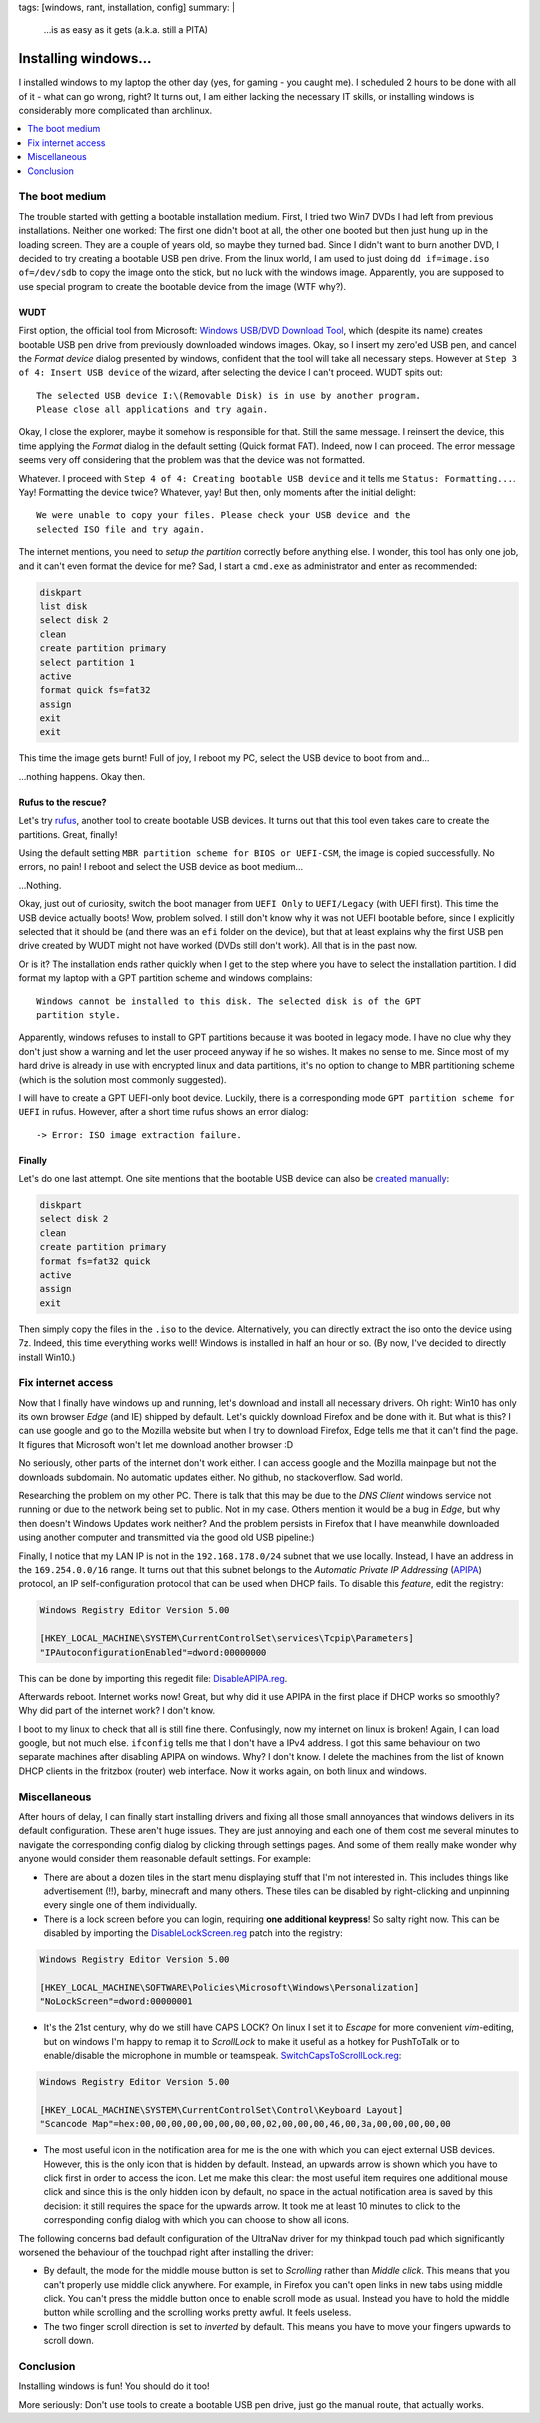 tags: [windows, rant, installation, config]
summary: |
  …is as easy as it gets (a.k.a. still a PITA)

Installing windows…
===================

I installed windows to my laptop the other day (yes, for gaming - you caught
me). I scheduled 2 hours to be done with all of it - what can go wrong, right?
It turns out, I am either lacking the necessary IT skills, or installing
windows is considerably more complicated than archlinux.

.. contents:: :local:
    :depth: 1


The boot medium
~~~~~~~~~~~~~~~

The trouble started with getting a bootable installation medium.  First, I
tried two Win7 DVDs I had left from previous installations. Neither one
worked: The first one didn't boot at all, the other one booted but then just
hung up in the loading screen. They are a couple of years old, so maybe they
turned bad. Since I didn't want to burn another DVD, I decided to try creating
a bootable USB pen drive. From the linux world, I am used to just doing ``dd
if=image.iso of=/dev/sdb`` to copy the image onto the stick, but no luck with
the windows image. Apparently, you are supposed to use special program to
create the bootable device from the image (WTF why?).

WUDT
----

First option, the official tool from Microsoft: `Windows USB/DVD Download
Tool`_, which (despite its name) creates bootable USB pen drive from previously
downloaded windows images. Okay, so I insert my zero'ed USB pen, and cancel
the *Format device* dialog presented by windows, confident that the tool will
take all necessary steps. However at ``Step 3 of 4: Insert USB device`` of the
wizard, after selecting the device I can't proceed. WUDT spits out::

    The selected USB device I:\(Removable Disk) is in use by another program.
    Please close all applications and try again.

.. _Windows USB/DVD Download Tool: https://www.microsoft.com/en-us/download/windows-usb-dvd-download-tool


Okay, I close the explorer, maybe it somehow is responsible for that. Still
the same message. I reinsert the device, this time applying the *Format*
dialog in the default setting (Quick format FAT). Indeed, now I can proceed.
The error message seems very off considering that the problem was that the
device was not formatted.

Whatever. I proceed with ``Step 4 of 4: Creating bootable USB device`` and it
tells me ``Status: Formatting...``. Yay! Formatting the device twice?
Whatever, yay! But then, only moments after the initial delight::

    We were unable to copy your files. Please check your USB device and the
    selected ISO file and try again.

The internet mentions, you need to `setup the partition` correctly before
anything else. I wonder, this tool has only one job, and it can't even format
the device for me? Sad, I start a ``cmd.exe`` as administrator and enter as
recommended:

.. _setup the partition: https://ardamis.com/2012/03/03/windows-7-usbdvd-download-tool-unable-to-copy-files/

.. code-block:: batch

    diskpart
    list disk
    select disk 2
    clean
    create partition primary
    select partition 1
    active
    format quick fs=fat32
    assign
    exit
    exit

This time the image gets burnt! Full of joy, I reboot my PC, select the USB
device to boot from and…

…nothing happens. Okay then.

Rufus to the rescue?
--------------------

Let's try rufus_, another tool to create bootable USB devices. It turns out
that this tool even takes care to create the partitions. Great, finally!

.. _rufus: https://rufus.akeo.ie/

Using the default setting ``MBR partition scheme for BIOS or UEFI-CSM``, the
image is copied successfully. No errors, no pain! I reboot and select the USB
device as boot medium…

…Nothing.

Okay, just out of curiosity, switch the boot manager from ``UEFI Only`` to
``UEFI/Legacy`` (with UEFI first). This time the USB device actually boots!
Wow, problem solved.  I still don't know why it was not UEFI bootable before,
since I explicitly selected that it should be (and there was an ``efi`` folder
on the device), but that at least explains why the first USB pen drive created
by WUDT might not have worked (DVDs still don't work). All that is in the past
now.

Or is it?  The installation ends rather quickly when I get to the step where
you have to select the installation partition. I did format my laptop with a
GPT partition scheme and windows complains::

    Windows cannot be installed to this disk. The selected disk is of the GPT
    partition style.

Apparently, windows refuses to install to GPT partitions because it was booted
in legacy mode. I have no clue why they don't just show a warning and let the
user proceed anyway if he so wishes. It makes no sense to me. Since most of my
hard drive is already in use with encrypted linux and data partitions, it's no
option to change to MBR partitioning scheme (which is the solution most
commonly suggested).

I will have to create a GPT UEFI-only boot device. Luckily, there is a
corresponding mode ``GPT partition scheme for UEFI`` in rufus. However, after
a short time rufus shows an error dialog::

    -> Error: ISO image extraction failure.


Finally
-------

Let's do one last attempt. One site mentions that the bootable USB device can
also be `created manually`_:

.. _created manually: http://www.eightforums.com/tutorials/15458-uefi-bootable-usb-flash-drive-create-windows.html

.. code-block:: batch

    diskpart
    select disk 2
    clean
    create partition primary
    format fs=fat32 quick
    active
    assign
    exit

Then simply copy the files in the ``.iso`` to the device. Alternatively, you
can directly extract the iso onto the device using 7z. Indeed, this time
everything works well! Windows is installed in half an hour or so. (By now,
I've decided to directly install Win10.)


Fix internet access
~~~~~~~~~~~~~~~~~~~

Now that I finally have windows up and running, let's download and install all
necessary drivers. Oh right: Win10 has only its own browser *Edge* (and IE)
shipped by default. Let's quickly download Firefox and be done with it. But
what is this? I can use google and go to the Mozilla website but when I try to
download Firefox, Edge tells me that it can't find the page. It figures that
Microsoft won't let me download another browser :D

No seriously, other parts of the internet don't work either. I can access
google and the Mozilla mainpage but not the downloads subdomain. No automatic
updates either. No github, no stackoverflow. Sad world.

Researching the problem on my other PC. There is talk that this may be due to
the *DNS Client* windows service not running or due to the network being set
to public.  Not in my case. Others mention it would be a bug in *Edge*, but
why then doesn't Windows Updates work neither?  And the problem persists in
Firefox that I have meanwhile downloaded using another computer and
transmitted via the good old USB pipeline:)

Finally, I notice that my LAN IP is not in the ``192.168.178.0/24`` subnet
that we use locally. Instead, I have an address in the ``169.254.0.0/16``
range. It turns out that this subnet belongs to the *Automatic Private IP
Addressing* (APIPA_) protocol, an IP self-configuration protocol that can be
used when DHCP fails. To disable this *feature*, edit the registry:

.. _APIPA: https://en.wikipedia.org/wiki/Link-local_address#IPv4

.. code-block:: registry

    Windows Registry Editor Version 5.00

    [HKEY_LOCAL_MACHINE\SYSTEM\CurrentControlSet\services\Tcpip\Parameters]
    "IPAutoconfigurationEnabled"=dword:00000000

This can be done by importing this regedit file: `DisableAPIPA.reg`_.

.. _DisableAPIPA.reg: ../DisableAPIPA.reg

Afterwards reboot. Internet works now! Great, but why did it use APIPA in the
first place if DHCP works so smoothly?  Why did part of the internet work? I
don't know.

I boot to my linux to check that all is still fine there. Confusingly, now my
internet on linux is broken! Again, I can load google, but not much else.
``ifconfig`` tells me that I don't have a IPv4 address. I got this same
behaviour on two separate machines after disabling APIPA on windows.  Why? I
don't know. I delete the machines from the list of known DHCP clients in the
fritzbox (router) web interface. Now it works again, on both linux and
windows.


Miscellaneous
~~~~~~~~~~~~~

After hours of delay, I can finally start installing drivers and fixing all
those small annoyances that windows delivers in its default configuration.
These aren't huge issues. They are just annoying and each one of them cost me
several minutes to navigate the corresponding config dialog by clicking
through settings pages. And some of them really make wonder why anyone would
consider them reasonable default settings. For example:

- There are about a dozen tiles in the start menu displaying stuff that I'm
  not interested in. This includes things like advertisement (!!), barby,
  minecraft and many others. These tiles can be disabled by right-clicking and
  unpinning every single one of them individually.

- There is a lock screen before you can login, requiring **one additional
  keypress**! So salty right now. This can be disabled by importing the
  DisableLockScreen.reg_ patch into the registry:

.. code-block:: registry

    Windows Registry Editor Version 5.00

    [HKEY_LOCAL_MACHINE\SOFTWARE\Policies\Microsoft\Windows\Personalization]
    "NoLockScreen"=dword:00000001

- It's the 21st century, why do we still have CAPS LOCK? On linux I set it to
  *Escape* for more convenient *vim*-editing, but on windows I'm happy to
  remap it to *ScrollLock* to make it useful as a hotkey for PushToTalk or to
  enable/disable the microphone in mumble or teamspeak.
  SwitchCapsToScrollLock.reg_:

.. code-block:: registry

    Windows Registry Editor Version 5.00

    [HKEY_LOCAL_MACHINE\SYSTEM\CurrentControlSet\Control\Keyboard Layout]
    "Scancode Map"=hex:00,00,00,00,00,00,00,00,02,00,00,00,46,00,3a,00,00,00,00,00


- The most useful icon in the notification area for me is the one with which
  you can eject external USB devices. However, this is the only icon that is
  hidden by default. Instead, an upwards arrow is shown which you have to
  click first in order to access the icon. Let me make this clear: the most
  useful item requires one additional mouse click and since this is the only
  hidden icon by default, no space in the actual notification area is saved by
  this decision: it still requires the space for the upwards arrow. It took me
  at least 10 minutes to click to the corresponding config dialog with which
  you can choose to show all icons.

The following concerns bad default configuration of the UltraNav driver for my
thinkpad touch pad which significantly worsened the behaviour of the touchpad
right after installing the driver:

- By default, the mode for the middle mouse button is set to *Scrolling*
  rather than *Middle click*. This means that you can't properly use middle
  click anywhere. For example, in Firefox you can't open links in new tabs
  using middle click. You can't press the middle button once to enable scroll
  mode as usual. Instead you have to hold the middle button while scrolling
  and the scrolling works pretty awful. It feels useless.

- The two finger scroll direction is set to *inverted* by default. This means
  you have to move your fingers upwards to scroll down.


.. _DisableLockScreen.reg: ../DisableLockScreen.reg
.. _SwitchCapsToScrollLock.reg: ../SwitchCapsToScrollLock.reg

Conclusion
~~~~~~~~~~

Installing windows is fun! You should do it too!

More seriously: Don't use tools to create a bootable USB pen drive, just go
the manual route, that actually works.
